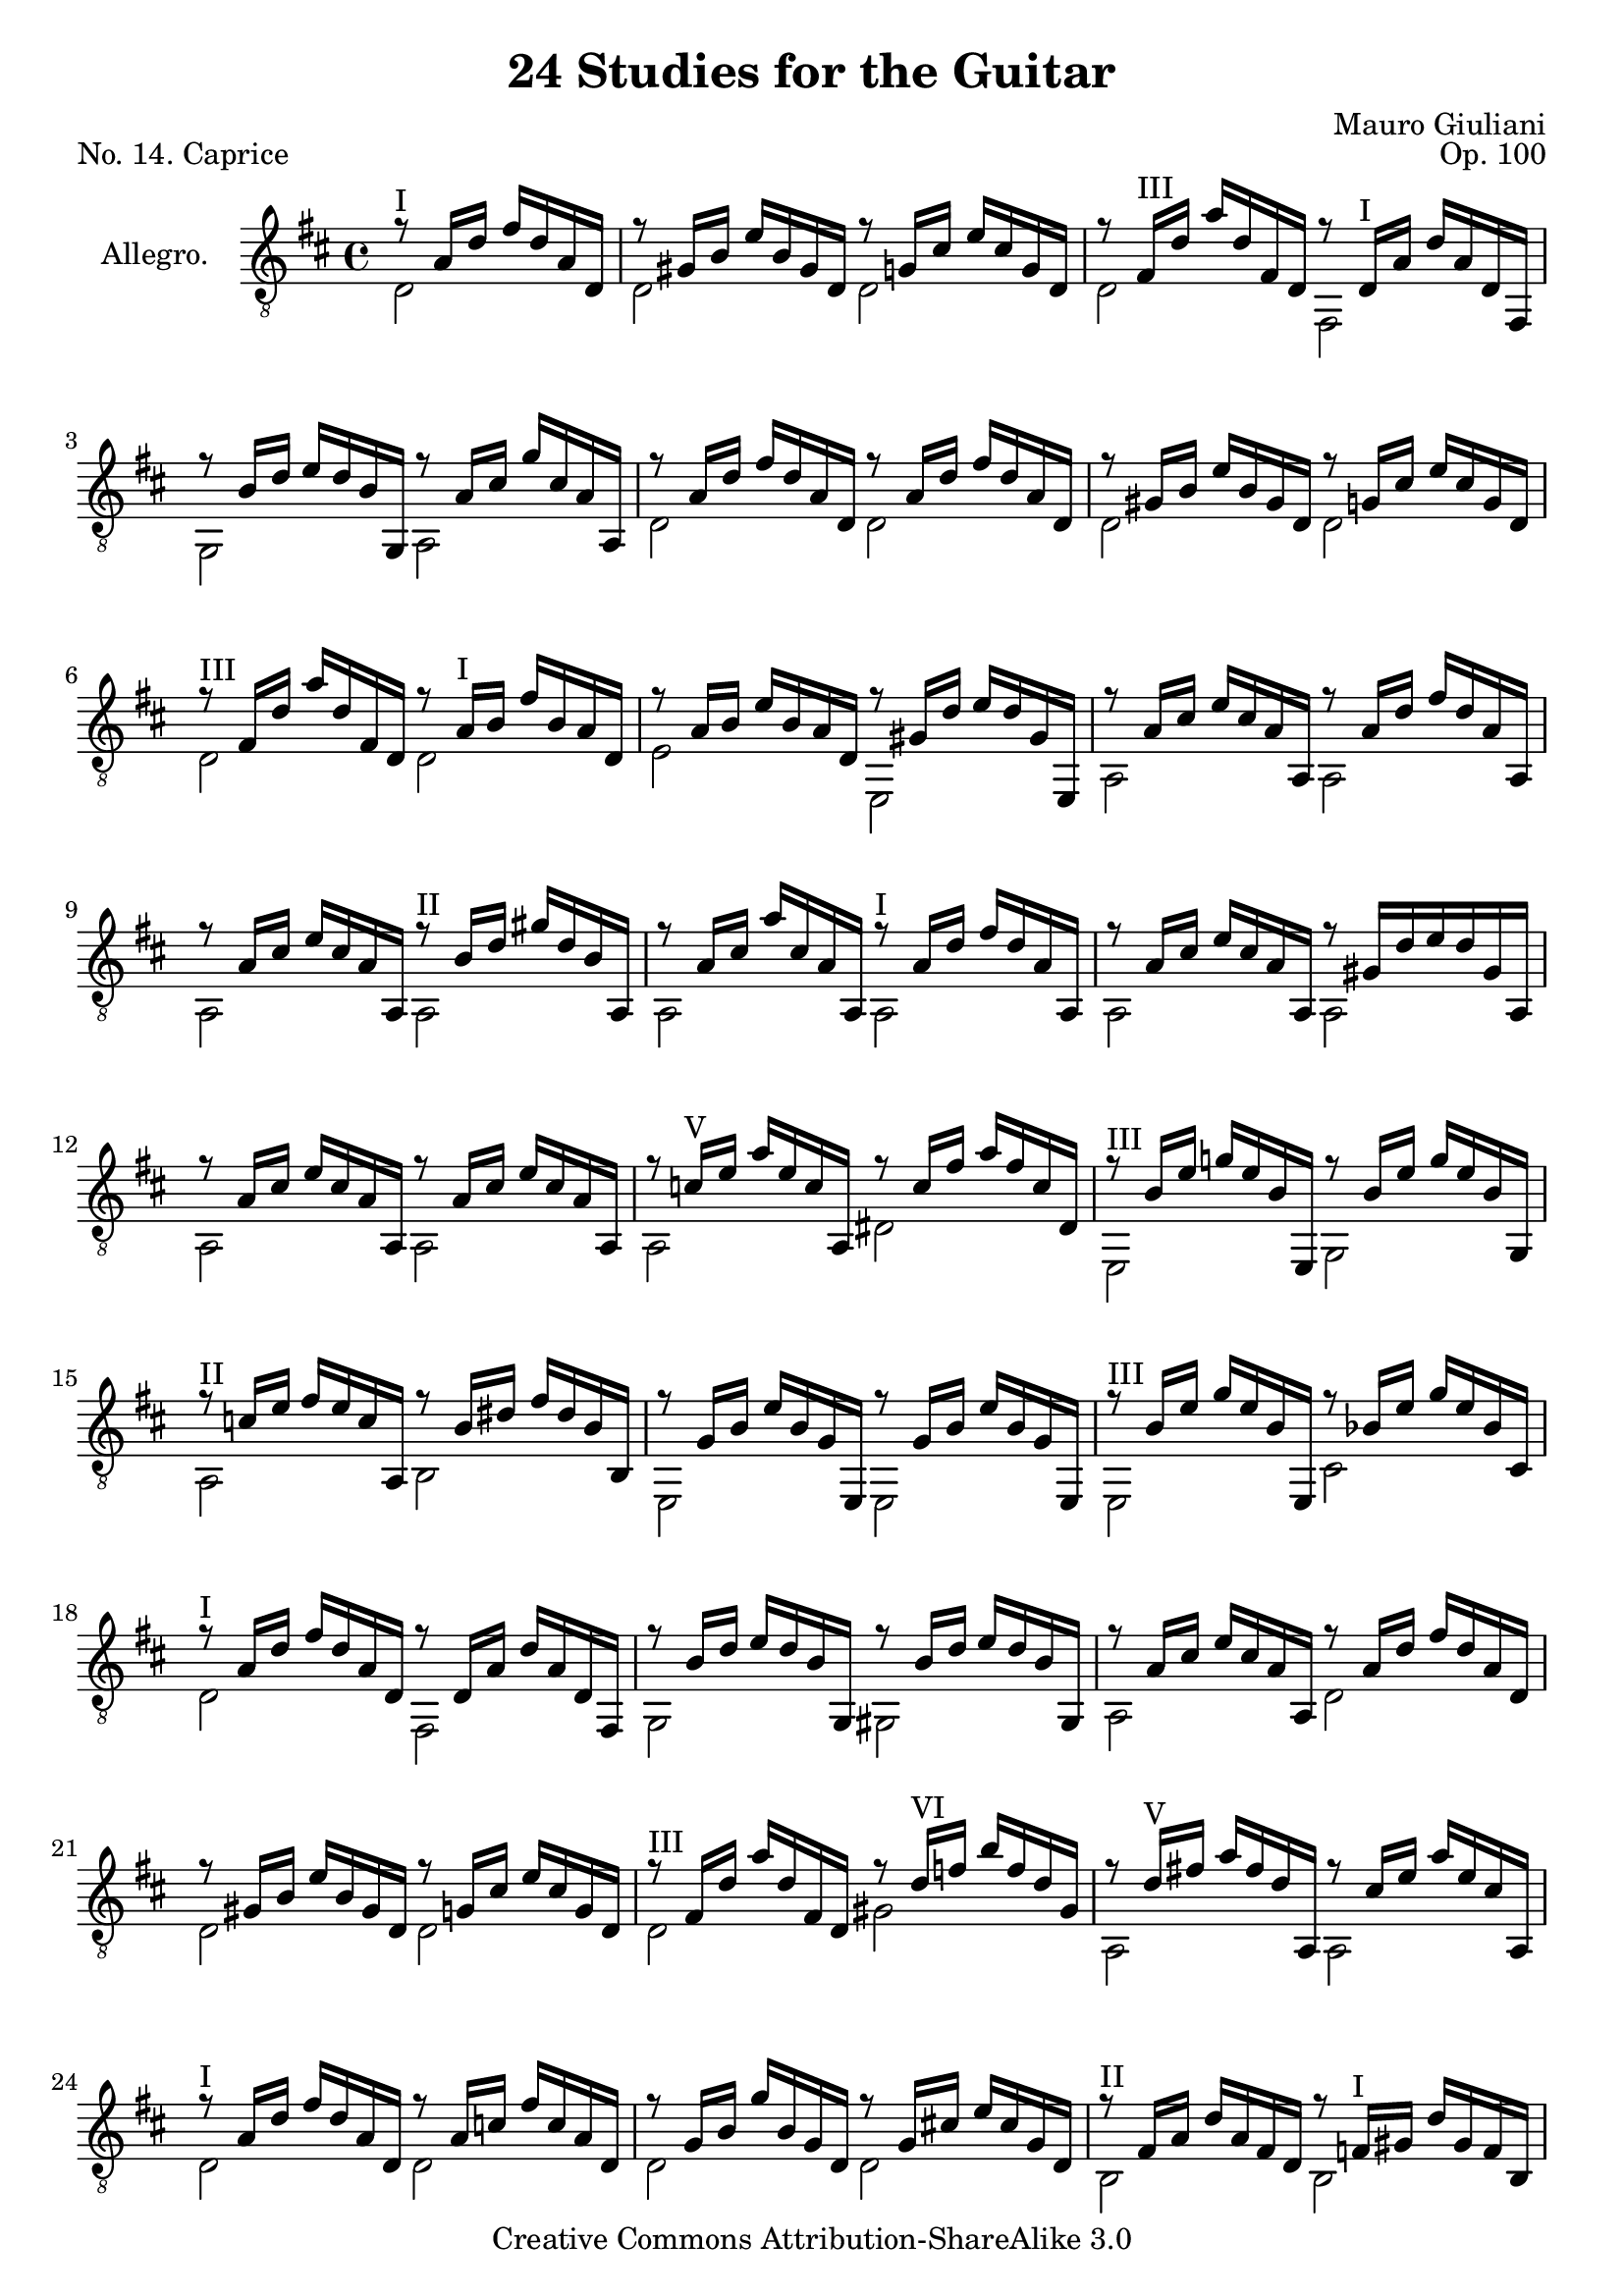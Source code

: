 \version "2.14.2"

\header {
  title = "24 Studies for the Guitar"
  mutopiatitle = "24 Studies for the Guitar, No. 14"
  source = "Statens musikbibliotek - The Music Library of Sweden"
  composer = "Mauro Giuliani"
  opus = "Op. 100"
  piece = "No. 14. Caprice"
  mutopiacomposer = "GiulianiM"
  mutopiainstrument = "Guitar"
  style = "Classical"
  copyright = "Creative Commons Attribution-ShareAlike 3.0"
  maintainer = "Glen Larsen"
  maintainerEmail = "glenl at glx.com"
 footer = "Mutopia-2011/12/19-1811"
 tagline = \markup { \override #'(box-padding . 1.0) \override #'(baseline-skip . 2.7) \box \center-column { \small \line { Sheet music from \with-url #"http://www.MutopiaProject.org" \line { \teeny www. \hspace #-0.5 MutopiaProject \hspace #-0.5 \teeny .org \hspace #0.5 } • \hspace #0.5 \italic Free to download, with the \italic freedom to distribute, modify and perform. } \line { \small \line { Typeset using \with-url #"http://www.LilyPond.org" \line { \teeny www. \hspace #-0.5 LilyPond \hspace #-0.5 \teeny .org } by \maintainer \hspace #-0.6 . \hspace #0.5 Copyright © 2011. \hspace #0.5 Reference: \footer } } \line { \teeny \line { Licensed under the Creative Commons Attribution-ShareAlike 3.0 (Unported) License, for details see: \hspace #-0.5 \with-url #"http://creativecommons.org/licenses/by-sa/3.0" http://creativecommons.org/licenses/by-sa/3.0 } } } }
}

\layout {
  indent = 60\pt
  short-indent = 0\pt
  ragged-last-bottom = ##t
}

%mbreak = \break
mbreak = {}

posI = \markup{"I"}
posII = \markup{"II"}
posIII = \markup{"III"}
posIV = \markup{"IV"}
posV = \markup{"V"}
posVI = \markup{"VI"}
posVII = \markup{"VII"}

keyTime = { \key d \major \time 4/4 }

upperVoice = \relative c' {
  \voiceOne
  \partial 2 { r8^\posI a16[ d] fis[ d a d,] | }
  r8 gis16[ b] e[ b gis d] r8 g16[ cis] e[ cis g d] |
  \mbreak
  r8 fis16^\posIII[ d'] a'[ d, fis, d] r8 d16^\posI[ a'] d[ a d, fis,] |
  r8 b'16[ d] e[ d b g,] r8 a'16[ cis] g'[ cis, a a,] |
  \mbreak
  r8 a'16[ d] fis[ d a d,] r8 a'16[ d] fis[ d a d,] |
  r8 gis16[ b] e[ b gis d] r8 g16[ cis] e[ cis g d] |
  r8^\posIII fis16[ d'] a'[ d, fis, d] r8 a'16^\posI[ b] fis'[ b, a d,] |
  \mbreak
  r8 a'16[ b] e[ b a d,] r8 gis16[ d'] e[ d gis, e,] |
  r8 a'16[ cis] e[ cis a a,] r8 a'16[ d] fis[ d a a,] |
  r8 a'16[ cis] e[ cis a a,] r8^\posII b'16[ d] gis[ d b a,] |
  \mbreak
  r8 a'16[ cis] a'[ cis, a a,] r8^\posI a'16[ d] fis[ d a a,] |
  r8 a'16[ cis] e[ cis a a,] r8 gis'16[ d' e d gis, a,] |
  r8 a'16[ cis] e[ cis a a,] r8 a'16[ cis] e[ cis a a,] |
  \mbreak
  r8 c'16^\posV[ e] a[ e c a,] r8 c'16[ fis] a[ fis c dis,] |
  r8^\posIII b'16[ e] g![ e b e,,] r8 b''16[ e] g[ e b g,] |
  \mbreak
  r8^\posII c'16[ e] fis[ e c a,] r8 b'16[ dis] fis[ dis b b,] |
  r8 g'16[ b] e[ b g e,] r8 g'16[ b] e[ b g e,] |
  r8^\posIII b''16[ e] g[ e b e,,] r8 bes''16[ e] g[ e bes cis,] |
  \mbreak
  r8^\posI a'16[ d] fis[ d a d,]  r8 d16[ a'] d[ a d, fis,] |
  r8 b'16[ d] e[ d b g,] r8 b'16[ d] e[ d b gis,] |
  r8 a'16[ cis] e[ cis a a,] r8 a'16[ d] fis[ d a d,] |
  \mbreak
  r8 gis16[ b] e[ b gis d] r8 g16[ cis] e[ cis g d] |
  r8^\posIII fis16[ d'] a'[ d, fis, d] r8 d'16^\posVI[ f] b[ f d gis,] |
  r8 d'16^\posV[ fis!] a[ fis d a,] r8 cis'16[ e] a[ e cis a,] |
  r8^\posI a'16[ d] fis[ d a d,] r8 a'16[ c] fis[ c a d,] |
  r8 g16[ b] g'[ b, g d] r8 g16[ cis!] e[ cis g d] |
  \mbreak
  r8^\posII fis16[ a] d[ a fis d] r8 f16^\posI[ gis] d'[ gis, f b,] |
  r8^\posII fis'16[ a] d[ a fis a,] r8^\posI e'16[ a] cis[ a e a,] |
  r8^\posII fis'16[ a] d[ a fis d] r8 g16[ cis] e[ cis g d] |
  \mbreak
  r8 fis16[ a] d[ a fis d] r8 g16[ cis] e[ cis g d] |
  r8 fis16[ a] d[ a fis d] r8 g16[ a] d[ a g d] |
  \mbreak
  r8 fis16[ a] d[ a fis a,] r8 fis'16[ a] d[ a fis fis,] |
  r8 fis'16[ a] d[ a fis d] r8 fis16[ a] d[ a fis d] |
  r8 a'16[ d] fis[ d a d,] r8 d'16^\posV[ fis] a[ fis d d,] |
  \mbreak
  r8^\posVII d'16[ fis] d'[ fis, d d,] r8 d'16[ fis] c'[ fis, d d,] |
  r8 d'16[ g] b[ g d d,] r8 d'16[ g] cis!16[ g d d,] |
  \mbreak
  r8 d'16[ fis] d'[ fis, d d,] r8 d'16[ fis] c'[ fis, d d,] |
  r8 d'16[ g] b[ g d d,] r8 d'16[ g] cis![ g d d,] |
  r8 d'16[ fis] d'[ fis, d d,] r8 d'16[ fis] d'[ fis, d d,] |
  r8^\posV d'16[ fis] a[ fis d d,] r8^\posI a'16[ d] fis[ d a d,] |
  <fis a d>2^\posII r2
  \bar "|."
}

lowerVoice = \relative c {
  \voiceTwo
  \partial 2 { d2 | }
  d2 d2 |
  %
  d2 fis, |
  g2 a |
  %
  d2 d |
  d2 d |
  d2 d |
  %
  e2 e, |
  a2 a |
  a2 a |
  %
  \repeat unfold 3 { a2 a | }
  %
  a2 dis |
  e,2 g |
  %
  a2 b |
  e,2 e |
  e2 cis' |
  %
  d2 fis, |
  g2 gis |
  a2 d |
  %
  d2 d |
  d2 gis |
  a,2 a |
  %
  d2 d |
  d2 d |
  %
  b2 b |
  a2 a |
  d2 d |
  %
  d2 d |
  d2 d |
  %
  a2 fis |
  d'2 d |
  \repeat unfold 7 { d2 d | }
  d2 r2 |
}


\score {
  <<
    \new Staff = "Guitar"
    <<
      \set Staff.instrumentName = #"Allegro."
      \set Staff.midiInstrument = #"acoustic guitar (nylon)"
      \clef "treble_8"
      \keyTime
      \context Voice = "upperVoice" \upperVoice
      \context Voice = "lowerVoice" \lowerVoice
    >>
  >>
  \layout {}
  \midi {
    \context {
      \Score
      tempoWholesPerMinute = #(ly:make-moment 120 4)
    }
  }
}
